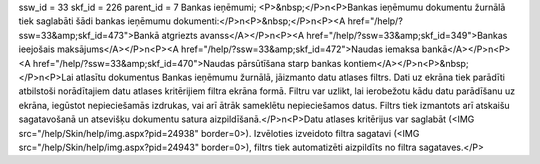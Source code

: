 ssw_id = 33skf_id = 226parent_id = 7Bankas ieņēmumi;<P>&nbsp;</P>\n<P>Bankas ieņēmumu dokumentu žurnālā tiek saglabāti šādi bankas ieņēmumu dokumenti:</P>\n<P>&nbsp;</P>\n<P><A href="/help/?ssw=33&amp;skf_id=473">Bankā atgriezts avanss</A></P>\n<P><A href="/help/?ssw=33&amp;skf_id=349">Bankas ieejošais maksājums</A></P>\n<P><A href="/help/?ssw=33&amp;skf_id=472">Naudas iemaksa bankā</A></P>\n<P><A href="/help/?ssw=33&amp;skf_id=470">Naudas pārsūtīšana starp bankas kontiem</A></P>\n<P>&nbsp;</P>\n<P>Lai atlasītu dokumentus Bankas ieņēmumu žurnālā, jāizmanto datu atlases filtrs. Dati uz ekrāna tiek parādīti atbilstoši norādītajiem datu atlases kritērijiem filtra ekrāna formā. Filtru var uzlikt, lai ierobežotu kādu datu parādīšanu uz ekrāna, iegūstot nepieciešamās izdrukas, vai arī ātrāk sameklētu nepieciešamos datus. Filtrs tiek izmantots arī atskaišu sagatavošanā un atsevišķu dokumentu satura aizpildīšanā.</P>\n<P>Datu atlases kritērijus var saglabāt (<IMG src="/help/Skin/help/img.aspx?pid=24938" border=0>). Izvēloties izveidoto filtra sagatavi (<IMG src="/help/Skin/help/img.aspx?pid=24943" border=0>), filtrs tiek automatizēti aizpildīts no filtra sagataves.</P>